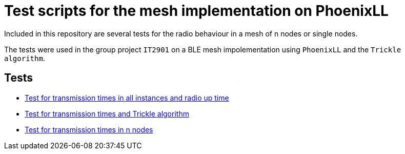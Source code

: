 = Test scripts for the mesh implementation on PhoenixLL

Included in this repository are several tests for the radio behaviour
in a mesh of n nodes or single nodes.

The tests were used in the group project `IT2901` on a BLE mesh impolementation using
`PhoenixLL` and the `Trickle algorithm`.

== Tests
* link:documentation/mesh_radio_test.adoc[Test for transmission times in all instances and radio up time]
* link:documentation/trickle_test.adoc[Test for transmission times and Trickle algorithm]
* link:documentation/trickle_test_n_nodes.adoc[Test for transmission times in n nodes]